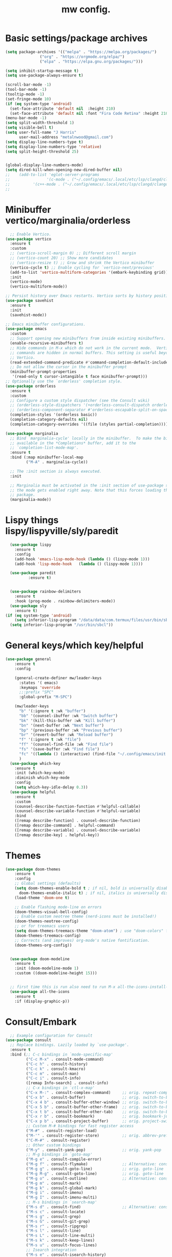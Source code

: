 #+TITLE:mw config.
#+STARTUP: showeverything
#+OPTIONS: TOC:2

* Basic settings/package archives
#+begin_src emacs-lisp
  (setq package-archives '(("melpa" . "https://melpa.org/packages/")
      			 ("org" . "https://orgmode.org/elpa/")
      			 ("elpa" . "https://elpa.gnu.org/packages/")))

  (setq inhibit-startup-message t)
  (setq use-package-always-ensure t)

  (scroll-bar-mode -1)
  (tool-bar-mode -1)
  (tooltip-mode -1)
  (set-fringe-mode 10)
  (if (eq system-type 'android)
    (set-face-attribute 'default nil  :height 210)
    (set-face-attribute 'default nil :font "Fira Code Retina" :height 210))
  (menu-bar-mode -1)
  (setq split-width-threshold 1)
  (setq visible-bell t)
  (setq user-full-name "J Harris"
        user-mail-address "metalnwood@gmail.com")
  (setq display-line-numbers-type t)
  (setq display-line-numbers-type 'relative)
  (setq split-height-threshold 25)


  (global-display-line-numbers-mode)
  (setq dired-kill-when-opening-new-dired-buffer nil)
  ;;    (add-to-list 'eglot-server-programs	
  ;;                '(c-mode . ("~/.config/emacs/.local/etc/lsp/clangd/clangd_15.0.6/bin/clangd" ))
  ;;  	      '(c++-mode . ("~/.config/emacs/.local/etc/lsp/clangd/clangd_15.0.6/bin/clangd" )))
  ;;
#+end_src

* Minibuffer vertico/marginalia/orderless 
#+begin_src emacs-lisp
    ;; Enable Vertico.
  (use-package vertico
    :ensure t
    :custom
    ;; (vertico-scroll-margin 0) ;; Different scroll margin
    ;; (vertico-count 20) ;; Show more candidates
    ;; (vertico-resize t) ;; Grow and shrink the Vertico minibuffer
    (vertico-cycle t) ;; Enable cycling for `vertico-next/previous'
    (add-to-list 'vertico-multiform-categories '(embark-keybinding grid))
    :init
    (vertico-mode)
    (vertico-multiform-mode))

  ;; Persist history over Emacs restarts. Vertico sorts by history position.
  (use-package savehist 
    :ensure t
    :init
    (savehist-mode))

  ;; Emacs minibuffer configurations.
  (use-package emacs
    :custom
    ;; Support opening new minibuffers from inside existing minibuffers.
    (enable-recursive-minibuffers t)
    ;; Hide commands in M-x which do not work in the current mode.  Vertico
    ;; commands are hidden in normal buffers. This setting is useful beyond
    ;; Vertico.
    (read-extended-command-predicate #'command-completion-default-include-p)
    ;; Do not allow the cursor in the minibuffer prompt
    (minibuffer-prompt-properties
     '(read-only t cursor-intangible t face minibuffer-prompt)))
  ;; Optionally use the `orderless' completion style.
  (use-package orderless
    :ensure t
    :custom
    ;; Configure a custom style dispatcher (see the Consult wiki)
    ;; (orderless-style-dispatchers '(+orderless-consult-dispatch orderless-affix-dispatch))
    ;; (orderless-component-separator #'orderless-escapable-split-on-space)
    (completion-styles '(orderless basic))
    (completion-category-defaults nil)
    (completion-category-overrides '((file (styles partial-completion)))))

  (use-package marginalia
    ;; Bind `marginalia-cycle' locally in the minibuffer.  To make the binding
    ;; available in the *Completions* buffer, add it to the
    ;; `completion-list-mode-map'.
    :ensure t
    :bind (:map minibuffer-local-map
           ("M-A" . marginalia-cycle))

    ;; The :init section is always executed.
    :init

    ;; Marginalia must be activated in the :init section of use-package such that
    ;; the mode gets enabled right away. Note that this forces loading the
    ;; package.
    (marginalia-mode))
#+end_src
* Lispy things  lispy/lispyville/sly/paredit
#+begin_src emacs-lisp
    (use-package lispy
      :ensure t
      :config
      (add-hook 'emacs-lisp-mode-hook (lambda () (lispy-mode 1)))
      (add-hook 'lisp-mode-hook   (lambda () (lispy-mode 1))))

    (use-package paredit
    	    :ensure t)
    	    

    (use-package rainbow-delimiters
      :ensure t
      :hook (prog-mode . rainbow-delimiters-mode))
    (use-package sly
      :ensure t)
  (if (eq system-type 'android)
      (setq inferior-lisp-program "/data/data/com.termux/files/usr/bin/sbcl")
    (setq inferior-lisp-program "/usr/bin/sbcl"))
#+end_src

* General keys/which key/helpful

#+begin_src emacs-lisp
  (use-package general
      :ensure t
      :config

      (general-create-definer mw/leader-keys
        :states '( emacs)
        :keymaps 'override
        ;;:prefix "SPC"
        :global-prefix "M-SPC")

      (mw/leader-keys
        "b" '(:ignore t :wk "buffer")
        "bb" '(counsel-ibuffer :wk "Switch buffer")
        "bk" '(kill-this-buffer :wk "Kill buffer")
        "bn" '(next-buffer :wk "Next buffer")
        "bp" '(previous-buffer :wk "Previous buffer")
        "br" '(revert-buffer :wk "Reload buffer")
        "f" '(:ignore t :wk "file")
        "ff" '(counsel-find-file :wk "Find file")
        "fs" '(save-buffer :wk "Find file")
        "fc" '((lambda () (interactive) (find-file "~/.config/emacs/init.el")) :wk "Load init.el")
        )
    (use-package which-key
      :ensure t
      :init (which-key-mode)
      :diminish which-key-mode
      :config
      (setq which-key-idle-delay 0.3))
    (use-package helpful
      :ensure t
      :custom
      (counsel-describe-function-function #'helpful-callable)
      (counsel-describe-variable-function #'helpful-variable)
      :bind
      ([remap describe-function] . counsel-describe-function)
      ([remap describe-command] . helpful-command)
      ([remap describe-variable] . counsel-describe-variable)
      ([remap describe-key] . helpful-key))
#+end_src
* Themes

#+begin_src emacs-lisp
(use-package doom-themes
    :ensure t
    :config
    ;; Global settings (defaults)
    (setq doom-themes-enable-bold t ; if nil, bold is universally disabled
	  doom-themes-enable-italic t) ; if nil, italics is universally disabled
    (load-theme 'doom-one t)

    ;; Enable flashing mode-line on errors
    (doom-themes-visual-bell-config)
    ;; Enable custom neotree theme (nerd-icons must be installed!)
    (doom-themes-neotree-config)
    ;; or for treemacs users
    (setq doom-themes-treemacs-theme "doom-atom") ; use "doom-colors" for less minimal icon theme
    (doom-themes-treemacs-config)
    ;; Corrects (and improves) org-mode's native fontification.
    (doom-themes-org-config))


  (use-package doom-modeline
    :ensure t
    :init (doom-modeline-mode 1)
    :custom ((doom-modeline-height 15)))


  ;; first time this is run also need to run M-x all-the-icons-install-fonts
  (use-package all-the-icons
    :ensure t
    :if (display-graphic-p))

#+end_src

* Consult/Embark 
#+begin_src emacs-lisp
    ;; Example configuration for Consult
  (use-package consult
    ;; Replace bindings. Lazily loaded by `use-package'.
    :ensure t
    :bind (;; C-c bindings in `mode-specific-map'
           ("C-c M-x" . consult-mode-command)
           ("C-c h" . consult-history)
           ("C-c k" . consult-kmacro)
           ("C-c m" . consult-man)
           ("C-c i" . consult-info)
           ([remap Info-search] . consult-info)
           ;; C-x bindings in `ctl-x-map'
           ("C-x M-:" . consult-complex-command)     ;; orig. repeat-complex-command
           ("C-x b" . consult-buffer)                ;; orig. switch-to-buffer
           ("C-x 4 b" . consult-buffer-other-window) ;; orig. switch-to-buffer-other-window
           ("C-x 5 b" . consult-buffer-other-frame)  ;; orig. switch-to-buffer-other-frame
           ("C-x t b" . consult-buffer-other-tab)    ;; orig. switch-to-buffer-other-tab
           ("C-x r b" . consult-bookmark)            ;; orig. bookmark-jump
           ("C-x p b" . consult-project-buffer)      ;; orig. project-switch-to-buffer
           ;; Custom M-# bindings for fast register access
           ("M-#" . consult-register-load)
           ("M-'" . consult-register-store)          ;; orig. abbrev-prefix-mark (unrelated)
           ("C-M-#" . consult-register)
           ;; Other custom bindings
           ("M-y" . consult-yank-pop)                ;; orig. yank-pop
           ;; M-g bindings in `goto-map'
           ("M-g e" . consult-compile-error)
           ("M-g f" . consult-flymake)               ;; Alternative: consult-flycheck
           ("M-g g" . consult-goto-line)             ;; orig. goto-line
           ("M-g M-g" . consult-goto-line)           ;; orig. goto-line
           ("M-g o" . consult-outline)               ;; Alternative: consult-org-heading
           ("M-g m" . consult-mark)
           ("M-g k" . consult-global-mark)
           ("M-g i" . consult-imenu)
           ("M-g I" . consult-imenu-multi)
           ;; M-s bindings in `search-map'
           ("M-s d" . consult-find)                  ;; Alternative: consult-fd
           ("M-s c" . consult-locate)
           ("M-s g" . consult-grep)
           ("M-s G" . consult-git-grep)
           ("M-s r" . consult-ripgrep)
           ("M-s l" . consult-line)
           ("M-s L" . consult-line-multi)
           ("M-s k" . consult-keep-lines)
           ("M-s u" . consult-focus-lines)
           ;; Isearch integration
           ("M-s e" . consult-isearch-history)
           :map isearch-mode-map
           ("M-e" . consult-isearch-history)         ;; orig. isearch-edit-string
           ("M-s e" . consult-isearch-history)       ;; orig. isearch-edit-string
           ("M-s l" . consult-line)                  ;; needed by consult-line to detect isearch
           ("M-s L" . consult-line-multi)            ;; needed by consult-line to detect isearch
           ;; Minibuffer history
           :map minibuffer-local-map
           ("M-s" . consult-history)                 ;; orig. next-matching-history-element
           ("M-r" . consult-history))                ;; orig. previous-matching-history-element

    ;; Enable automatic preview at point in the *Completions* buffer. This is
    ;; relevant when you use the default completion UI.
    :hook (completion-list-mode . consult-preview-at-point-mode)

    ;; The :init configuration is always executed (Not lazy)
    :init

    ;; Tweak the register preview for `consult-register-load',
    ;; `consult-register-store' and the built-in commands.  This improves the
    ;; register formatting, adds thin separator lines, register sorting and hides
    ;; the window mode line.
    (advice-add #'register-preview :override #'consult-register-window)
    (setq register-preview-delay 0.5)
    (setq  recentf-mode t)

    ;; Use Consult to select xref locations with preview
    (setq xref-show-xrefs-function #'consult-xref
          xref-show-definitions-function #'consult-xref)

    ;; Configure other variables and modes in the :config section,
    ;; after lazily loading the package.
    :config

    ;; Optionally configure preview. The default value
    ;; is 'any, such that any key triggers the preview.
    ;; (setq consult-preview-key 'any)
    ;; (setq consult-preview-key "M-.")
    ;; (setq consult-preview-key '("S-<down>" "S-<up>"))
    ;; For some commands and buffer sources it is useful to configure the
    ;; :preview-key on a per-command basis using the `consult-customize' macro.
    (consult-customize
     consult-theme :preview-key '(:debounce 0.2 any)
     consult-ripgrep consult-git-grep consult-grep consult-man
     consult-bookmark consult-recent-file consult-xref
     consult--source-bookmark consult--source-file-register
     consult--source-recent-file consult--source-project-recent-file
     ;; :preview-key "M-."
     :preview-key '(:debounce 0.4 any))

    ;; Optionally configure the narrowing key.
    ;; Both < and C-+ work reasonably well.
    (setq consult-narrow-key "<") ;; "C-+"

    ;; Optionally make narrowing help available in the minibuffer.
    ;; You may want to use `embark-prefix-help-command' or which-key instead.
    ;; (keymap-set consult-narrow-map (concat consult-narrow-key " ?") #'consult-narrow-help)
  )

  (use-package embark
    :ensure t
    :bind
    (("C-S-a" . embark-act)         ;; pick some comfortable binding
     ("C-;" . embark-dwim)        ;; good alternative: M-.
     ("C-h B" . embark-bindings)) ;; alternative for `describe-bindings'
    :config
    (add-to-list 'display-buffer-alist
               '("\\`\\*Embark Collect \\(Live\\|Completions\\)\\*"
                 nil
                 (window-parameters (mode-line-format . none))))

  )

  (use-package embark-consult
  :ensure t ; only need to install it, embark loads it after consult if found
  :hook
  (embark-collect-mode . consult-preview-at-point-mode))
#+end_src

* Projectile/magit

#+begin_src emacs-lisp
  (use-package projectile
    :ensure t
    :diminish projectile-mode
    :config (projectile-mode)
    :custom ((projectile-completion-system 'ivy))
    :bind-keymap
    ("C-c p" . projectile-command-map)
    :init
    (when (file-directory-p "~/Projects/code")
      (setq projectile-project-search-path '("~/Projects/code")))
    (setq projectile-switch-project-action #'projectile-dired))

  (use-package counsel-projectile
    :config (counsel-projectile-mode))


   (use-package magit
     :ensure t
     :custom
     (magit-display-buffer-function #'magit-display-buffer-same-window-except-diff-v1))
#+end_src
* Completion corfu/yassnippet

#+begin_src emacs-lisp
  ;; (use-package company
  ;;     :ensure t
  ;;     :init
  ;;     (add-hook 'after-init-hook 'global-company-mode))
  (use-package corfu
     :ensure t
     :init (global-corfu-mode))
  (setq corfu-auto   t
  	corfu-quit-no-match 'separator)
  (setq corfu-auto-delay .9)

  (use-package yasnippet
    :ensure t
    :init (yas-global-mode 1))
  (use-package yasnippet-snippets
    :ensure t)

#+end_src

* Utility avy
#+begin_src emacs-lisp
  (setq avy-keys '(?a ?o ?e ?u ?d ?h ?t ?n ?s))
  (use-package avy
    :ensure t
    :init
    (global-set-key (kbd "C-S-s") 'avy-goto-char-2))
#+end_src

* Custom functions
#+begin_src emacs-lisp
        (defun jason-center ()
         "zz but a bit higher than center"
         (interactive)
         (recenter)
         (scroll-up 8))

  (defun maw/dup-line ()
      (interactive)
      (duplicate-line)
      (next-line))
    
        (defun maw/down-ten-lines ()
          (interactive)
          (next-line 10))

      (defun maw/up-ten-lines ()
        (interactive)
        (previous-line 10))

      (defun maw/kill-to-beginning ()
        (interactive)
        (kill-line 0 ))

      (defun maw/vim-o ()
        (interactive)
        (move-end-of-line  1)
        (newline-and-indent))

#+end_src

* Key mappings
#+begin_src emacs-lisp
  (global-set-key  (kbd  "C-z")  #'jason-center)
;  (global-set-key  (kbd "M-RET")    #'er/expand-region)
  (global-set-key  (kbd "C-S-n")  #'maw/dup-line)
  (global-set-key  (kbd "C-S-s")  #'avy-goto-char-2)
  (global-set-key  (kbd "C-S-p")  #'maw/up-ten-lines)
  (global-set-key  (kbd "C-S-k")  #'maw/kill-to-beginning)
  (global-set-key  (kbd "C-o")  #'maw/vim-o)
  (global-set-key  (kbd "M-z")  #'zap-up-to-char)
  (global-set-key  (kbd "M-o")  #'other-window)
      (mw/leader-keys
        "b" '(:ignore t :wk "buffer")
        "bb" '(counsel-ibuffer :wk "Switch buffer")
        "bk" '(kill-this-buffer :wk "Kill buffer")
        "bn" '(next-buffer :wk "Next buffer")
        "bp" '(previous-buffer :wk "Previous buffer")
        "br" '(revert-buffer :wk "Reload buffer")
        "f" '(:ignore t :wk "file")
        "ff" '(counsel-find-file :wk "Find file")
        "fs" '(save-buffer :wk "Find file")
        "fc" '((lambda () (interactive) (find-file "~/.config/emacs/init.el")) :wk "Load init.el")
        ))
    (use-package which-key
      :ensure t
      :init (which-key-mode)
      :diminish which-key-mode
      :config
      (setq which-key-idle-delay 0.3))
    (use-package helpful
      :ensure t
      :custom
      (counsel-describe-function-function #'helpful-callable)
      (counsel-describe-variable-function #'helpful-variable)
      :bind
      ([remap describe-function] . counsel-describe-function)
      ([remap describe-command] . helpful-command)
      ([remap describe-variable] . counsel-describe-variable)
      ([remap describe-key] . helpful-key))
#+end_src

#+begin_src emacs-lisp
          (global-set-key  (kbd  "C-z")  #'jason-center)
        ;  (global-set-key  (kbd "M-RET")    #'er/expand-region)
          (global-set-key  (kbd "C-S-n")  #'maw/down-ten-lines)
          (global-set-key  (kbd "C-S-s")  #'avy-goto-char-2)
          (global-set-key  (kbd"C-S-p")  #'maw/up-ten-lines)
          (global-set-key  (kbd "C-S-k")  #'maw/kill-to-beginning)
          (global-set-key  (kbd"C-o")  #'maw/vim-o)
          (global-set-key  (kbd"M-S-d")  '(lambda ()
      				       (interactive)
    				       (left-word)
  				       (kill-word)))
          
#+end_src
* Misc Multiple cursors/ER Region/move text

#+begin_src emacs-lisp
  (use-package multiple-cursors
     :ensure t
     :bind 
  ( "C-S-c C-S-c" . 'mc/edit-lines)
  ( "C->"         . 'mc/mark-next-like-this)
  ( "C-<"     .  'mc/mark-previous-like-this)
  ( "C-c C-<" .  'mc/mark-all-like-this)
  ( "C-\""    .  'mc/skip-to-next-like-this)
  ( "C-:"     .  'mc/skip-to-previous-like-this)
  ( "C-M->" . 'mc/mark-all-dwim))


  (use-package expand-region
            :ensure t
            :bind
            ("C-=" . #'er/expand-region))
  (use-package move-text 
            :ensure t
  	  :config
  	      (move-text-default-bindings)) 

#+end_src




* eglot/lsp servers
#+begin_src emacs-lisp
  (use-package eglot
  :ensure t
  :config
     (add-to-list 'eglot-server-programs '(elixir-mode "~/code/elixir/elixir-ls/language_server.sh"))
  )
#+end_src

** elixir
   

   
* Language/treesitter     

#+begin_src emacs-lisp
  (use-package lua-mode
  :ensure t)
#+end_src

#+begin_src emacs-lisp
    (use-package
     emacs
     :ensure nil
     :custom

     ;; Should use:
     ;; (mapc #'treesit-install-language-grammar (mapcar #'car treesit-language-source-alist))
     ;; at least once per installation or while changing this list
     (treesit-language-source-alist
      '((heex "https://github.com/phoenixframework/tree-sitter-heex")
        (elixir "https://github.com/elixir-lang/tree-sitter-elixir")))

     (major-mode-remap-alist
      '((elixir-mode . elixir-ts-mode)))
    )
#+end_src

  #+begin_src emacs-lisp
        (use-package
         elixir-ts-mode
         :hook (elixir-ts-mode . eglot-ensure)
         (elixir-ts-mode
          .
          (lambda ()
            (push '(">=" . ?\u2265) prettify-symbols-alist)
            (push '("<=" . ?\u2264) prettify-symbols-alist)
            (push '("!=" . ?\u2260) prettify-symbols-alist)
            (push '("==" . ?\u2A75) prettify-symbols-alist)
            (push '("=~" . ?\u2245) prettify-symbols-alist)
            (push '("<-" . ?\u2190) prettify-symbols-alist)
            (push '("->" . ?\u2192) prettify-symbols-alist)
            (push '("<-" . ?\u2190) prettify-symbols-alist)
            (push '("|>" . ?\u25B7) prettify-symbols-alist)))
         (before-save . eglot-format))

        (add-hook 'elixir-mode-hook 'eglot-ensure)
        (add-hook 'elixir-ts-mode-hook 'eglot-ensure)
        (use-package inf-elixir
          :ensure t
          :bind
            ("C-c C-z" . #'other-window))
 #+end_src

